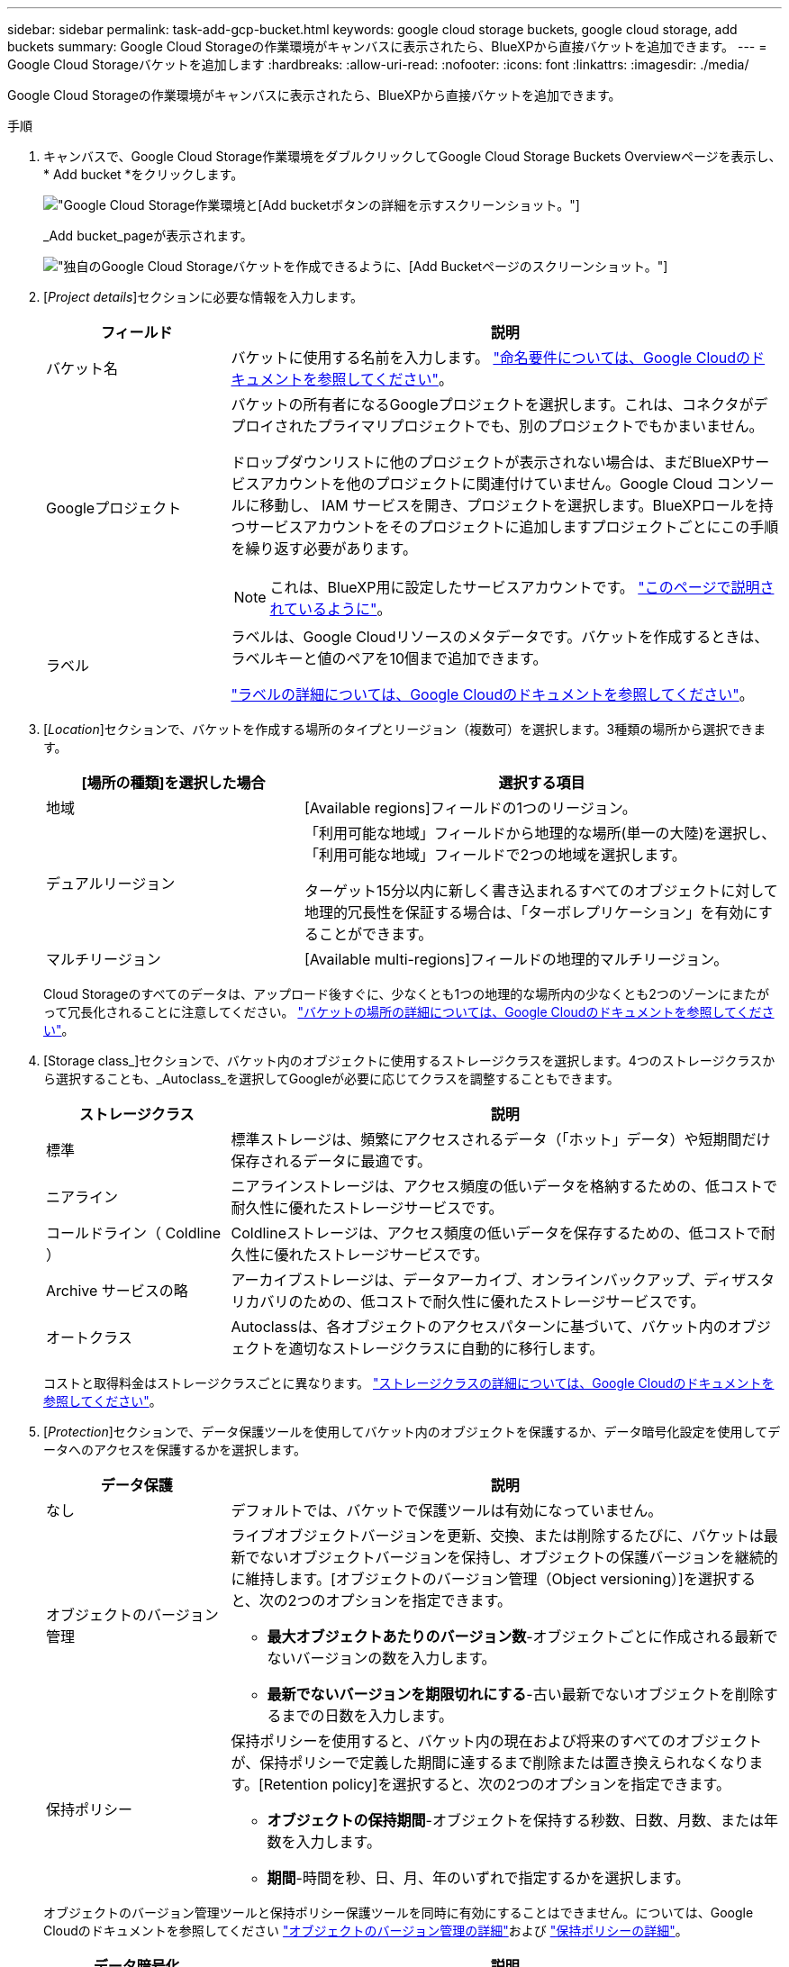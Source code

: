---
sidebar: sidebar 
permalink: task-add-gcp-bucket.html 
keywords: google cloud storage buckets, google cloud storage, add buckets 
summary: Google Cloud Storageの作業環境がキャンバスに表示されたら、BlueXPから直接バケットを追加できます。 
---
= Google Cloud Storageバケットを追加します
:hardbreaks:
:allow-uri-read: 
:nofooter: 
:icons: font
:linkattrs: 
:imagesdir: ./media/


[role="lead"]
Google Cloud Storageの作業環境がキャンバスに表示されたら、BlueXPから直接バケットを追加できます。

.手順
. キャンバスで、Google Cloud Storage作業環境をダブルクリックしてGoogle Cloud Storage Buckets Overviewページを表示し、* Add bucket *をクリックします。
+
image:screenshot-add-gcp-bucket-button.png["Google Cloud Storage作業環境と[Add bucket]ボタンの詳細を示すスクリーンショット。"]

+
_Add bucket_pageが表示されます。

+
image:screenshot-add-gcp-bucket.png["独自のGoogle Cloud Storageバケットを作成できるように、[Add Bucket]ページのスクリーンショット。"]

. [_Project details_]セクションに必要な情報を入力します。
+
[cols="25,75"]
|===
| フィールド | 説明 


| バケット名 | バケットに使用する名前を入力します。 https://cloud.google.com/storage/docs/buckets#naming["命名要件については、Google Cloudのドキュメントを参照してください"^]。 


| Googleプロジェクト  a| 
バケットの所有者になるGoogleプロジェクトを選択します。これは、コネクタがデプロイされたプライマリプロジェクトでも、別のプロジェクトでもかまいません。

ドロップダウンリストに他のプロジェクトが表示されない場合は、まだBlueXPサービスアカウントを他のプロジェクトに関連付けていません。Google Cloud コンソールに移動し、 IAM サービスを開き、プロジェクトを選択します。BlueXPロールを持つサービスアカウントをそのプロジェクトに追加しますプロジェクトごとにこの手順を繰り返す必要があります。


NOTE: これは、BlueXP用に設定したサービスアカウントです。 https://docs.netapp.com/us-en/bluexp-setup-admin/task-set-up-permissions-google.html#set-up-permissions-for-the-connector["このページで説明されているように"^]。



| ラベル  a| 
ラベルは、Google Cloudリソースのメタデータです。バケットを作成するときは、ラベルキーと値のペアを10個まで追加できます。

https://cloud.google.com/compute/docs/labeling-resources["ラベルの詳細については、Google Cloudのドキュメントを参照してください"^]。

|===
. [_Location_]セクションで、バケットを作成する場所のタイプとリージョン（複数可）を選択します。3種類の場所から選択できます。
+
[cols="35,65"]
|===
| [場所の種類]を選択した場合 | 選択する項目 


| 地域 | [Available regions]フィールドの1つのリージョン。 


| デュアルリージョン  a| 
「利用可能な地域」フィールドから地理的な場所(単一の大陸)を選択し、「利用可能な地域」フィールドで2つの地域を選択します。

ターゲット15分以内に新しく書き込まれるすべてのオブジェクトに対して地理的冗長性を保証する場合は、「ターボレプリケーション」を有効にすることができます。



| マルチリージョン | [Available multi-regions]フィールドの地理的マルチリージョン。 
|===
+
Cloud Storageのすべてのデータは、アップロード後すぐに、少なくとも1つの地理的な場所内の少なくとも2つのゾーンにまたがって冗長化されることに注意してください。 https://cloud.google.com/storage/docs/locations["バケットの場所の詳細については、Google Cloudのドキュメントを参照してください"^]。

. [Storage class_]セクションで、バケット内のオブジェクトに使用するストレージクラスを選択します。4つのストレージクラスから選択することも、_Autoclass_を選択してGoogleが必要に応じてクラスを調整することもできます。
+
[cols="25,75"]
|===
| ストレージクラス | 説明 


| 標準 | 標準ストレージは、頻繁にアクセスされるデータ（「ホット」データ）や短期間だけ保存されるデータに最適です。 


| ニアライン | ニアラインストレージは、アクセス頻度の低いデータを格納するための、低コストで耐久性に優れたストレージサービスです。 


| コールドライン（ Coldline ） | Coldlineストレージは、アクセス頻度の低いデータを保存するための、低コストで耐久性に優れたストレージサービスです。 


| Archive サービスの略 | アーカイブストレージは、データアーカイブ、オンラインバックアップ、ディザスタリカバリのための、低コストで耐久性に優れたストレージサービスです。 


| オートクラス | Autoclassは、各オブジェクトのアクセスパターンに基づいて、バケット内のオブジェクトを適切なストレージクラスに自動的に移行します。 
|===
+
コストと取得料金はストレージクラスごとに異なります。 https://cloud.google.com/storage/docs/storage-classes["ストレージクラスの詳細については、Google Cloudのドキュメントを参照してください"^]。

. [_Protection_]セクションで、データ保護ツールを使用してバケット内のオブジェクトを保護するか、データ暗号化設定を使用してデータへのアクセスを保護するかを選択します。
+
[cols="25,75"]
|===
| データ保護 | 説明 


| なし | デフォルトでは、バケットで保護ツールは有効になっていません。 


| オブジェクトのバージョン管理  a| 
ライブオブジェクトバージョンを更新、交換、または削除するたびに、バケットは最新でないオブジェクトバージョンを保持し、オブジェクトの保護バージョンを継続的に維持します。[オブジェクトのバージョン管理（Object versioning）]を選択すると、次の2つのオプションを指定できます。

** *最大オブジェクトあたりのバージョン数*-オブジェクトごとに作成される最新でないバージョンの数を入力します。
** *最新でないバージョンを期限切れにする*-古い最新でないオブジェクトを削除するまでの日数を入力します。




| 保持ポリシー  a| 
保持ポリシーを使用すると、バケット内の現在および将来のすべてのオブジェクトが、保持ポリシーで定義した期間に達するまで削除または置き換えられなくなります。[Retention policy]を選択すると、次の2つのオプションを指定できます。

** *オブジェクトの保持期間*-オブジェクトを保持する秒数、日数、月数、または年数を入力します。
** *期間*-時間を秒、日、月、年のいずれで指定するかを選択します。


|===
+
オブジェクトのバージョン管理ツールと保持ポリシー保護ツールを同時に有効にすることはできません。については、Google Cloudのドキュメントを参照してください https://cloud.google.com/storage/docs/object-versioning["オブジェクトのバージョン管理の詳細"^]および https://cloud.google.com/storage/docs/bucket-lock["保持ポリシーの詳細"^]。

+
[cols="25,75"]
|===
| データ暗号化 | 説明 


| Googleが管理する暗号化キー | デフォルトでは、Googleが管理する暗号化キーがデータの暗号化に使用されます。 


| お客様が管理する暗号化キー（CMEK）  a| 
Googleが管理するデフォルトの暗号化キーを使用する代わりに、お客様が管理する独自のキーを使用してデータを暗号化できます。独自の顧客管理キーを使用する場合は、このページでキーを選択できるように、それらのキーを作成しておく必要があります。

キーはバケットと同じプロジェクトに含めることも、別のプロジェクトを選択することもできます。

|===
+
については、Google Cloudのドキュメントを参照してください https://cloud.google.com/storage/docs/encryption/default-keys["Googleが管理する暗号化キーの詳細については、こちらを参照してください"^]および https://cloud.google.com/storage/docs/encryption/customer-managed-keys["お客様が管理する暗号化キーの詳細については、こちらを参照してください"^]。

. [追加]*をクリックすると、バケットが作成されます。

